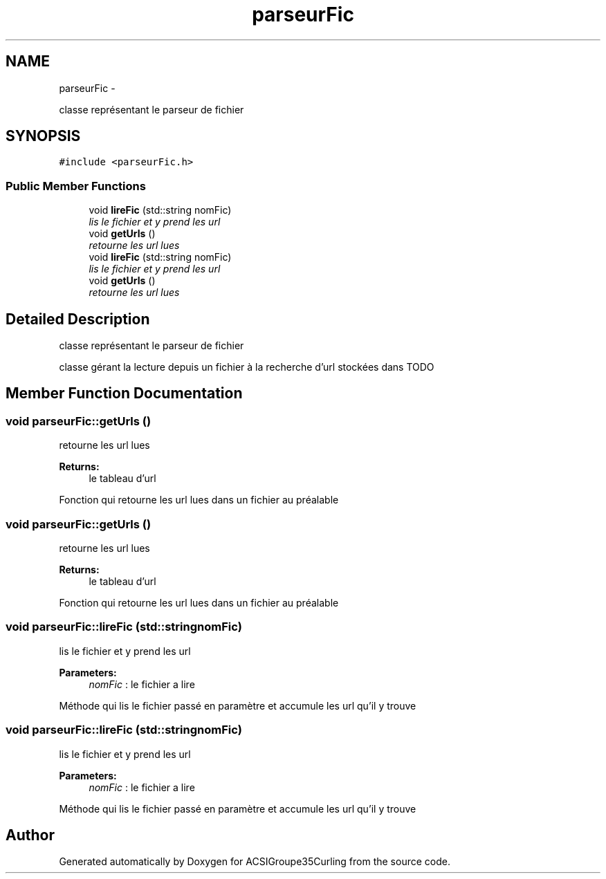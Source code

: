 .TH "parseurFic" 3 "Thu Dec 19 2013" "ACSIGroupe35Curling" \" -*- nroff -*-
.ad l
.nh
.SH NAME
parseurFic \- 
.PP
classe représentant le parseur de fichier  

.SH SYNOPSIS
.br
.PP
.PP
\fC#include <parseurFic\&.h>\fP
.SS "Public Member Functions"

.in +1c
.ti -1c
.RI "void \fBlireFic\fP (std::string nomFic)"
.br
.RI "\fIlis le fichier et y prend les url \fP"
.ti -1c
.RI "void \fBgetUrls\fP ()"
.br
.RI "\fIretourne les url lues \fP"
.ti -1c
.RI "void \fBlireFic\fP (std::string nomFic)"
.br
.RI "\fIlis le fichier et y prend les url \fP"
.ti -1c
.RI "void \fBgetUrls\fP ()"
.br
.RI "\fIretourne les url lues \fP"
.in -1c
.SH "Detailed Description"
.PP 
classe représentant le parseur de fichier 

classe gérant la lecture depuis un fichier à la recherche d'url stockées dans TODO 
.SH "Member Function Documentation"
.PP 
.SS "void parseurFic::getUrls ()"

.PP
retourne les url lues 
.PP
\fBReturns:\fP
.RS 4
le tableau d'url
.RE
.PP
Fonction qui retourne les url lues dans un fichier au préalable 
.SS "void parseurFic::getUrls ()"

.PP
retourne les url lues 
.PP
\fBReturns:\fP
.RS 4
le tableau d'url
.RE
.PP
Fonction qui retourne les url lues dans un fichier au préalable 
.SS "void parseurFic::lireFic (std::stringnomFic)"

.PP
lis le fichier et y prend les url 
.PP
\fBParameters:\fP
.RS 4
\fInomFic\fP : le fichier a lire
.RE
.PP
Méthode qui lis le fichier passé en paramètre et accumule les url qu'il y trouve 
.SS "void parseurFic::lireFic (std::stringnomFic)"

.PP
lis le fichier et y prend les url 
.PP
\fBParameters:\fP
.RS 4
\fInomFic\fP : le fichier a lire
.RE
.PP
Méthode qui lis le fichier passé en paramètre et accumule les url qu'il y trouve 

.SH "Author"
.PP 
Generated automatically by Doxygen for ACSIGroupe35Curling from the source code\&.
